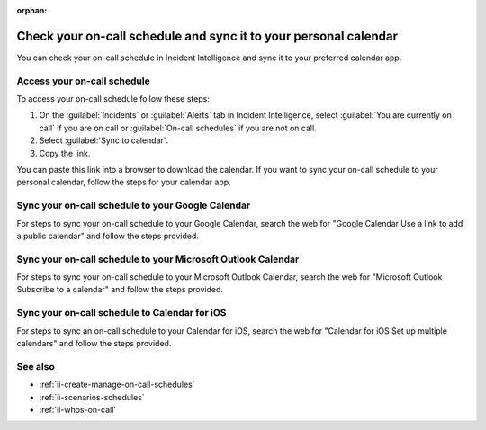 :orphan:

.. _ii-sync-on-call-schedule:

Check your on-call schedule and sync it to your personal calendar
************************************************************************

.. meta::
   :description: Steps to access your personal on-call calendar and sync it to third-party calendar apps.
   
You can check your on-call schedule in Incident Intelligence and sync it to your preferred calendar app. 

.. _personal-schedule:

Access your on-call schedule
========================================

To access your on-call schedule follow these steps: 

#. On the :guilabel:`Incidents` or :guilabel:`Alerts` tab in Incident Intelligence, select :guilabel:`You are currently on call` if you are on call or :guilabel:`On-call schedules` if you are not on call. 
#. Select :guilabel:`Sync to calendar`.
#. Copy the link.

You can paste this link into a browser to download the calendar. If you want to sync your on-call schedule to your personal calendar, follow the steps for your calendar app.

.. _sync-to-google-calendar:

Sync your on-call schedule to your Google Calendar
======================================================

For steps to sync your on-call schedule to your Google Calendar, search the web for "Google Calendar Use a link to add a public calendar" and follow the steps provided. 

.. _sync-to-microsoft-outlook:

Sync your on-call schedule to your Microsoft Outlook Calendar
=================================================================

For steps to sync your on-call schedule to your Microsoft Outlook Calendar, search the web for "Microsoft Outlook Subscribe to a calendar" and follow the steps provided.

.. _sync-to-iOS-calendar:

Sync your on-call schedule to Calendar for iOS
======================================================

For steps to sync an on-call schedule to your Calendar for iOS, search the web for "Calendar for iOS Set up multiple calendars" and follow the steps provided. 


See also
============

* :ref:`ii-create-manage-on-call-schedules`
* :ref:`ii-scenarios-schedules`
* :ref:`ii-whos-on-call`





